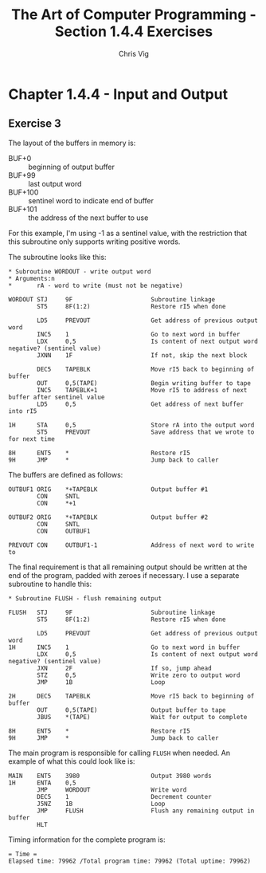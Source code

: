 #+TITLE: The Art of Computer Programming - Section 1.4.4 Exercises
#+AUTHOR: Chris Vig
#+EMAIL: chris@invictus.so

* Chapter 1.4.4 - Input and Output

** Exercise 3

The layout of the buffers in memory is:

- BUF+0 :: beginning of output buffer
- BUF+99 :: last output word
- BUF+100 :: sentinel word to indicate end of buffer
- BUF+101 :: the address of the next buffer to use

For this example, I'm using -1 as a sentinel value, with the restriction that
this subroutine only supports writing positive words.

The subroutine looks like this:

#+NAME: ex3-wordout
#+BEGIN_SRC mixal :exports code :eval no
  ,* Subroutine WORDOUT - write output word
  ,* Arguments:n
  ,*       rA - word to write (must not be negative)

  WORDOUT STJ     9F                      Subroutine linkage
          ST5     8F(1:2)                 Restore rI5 when done

          LD5     PREVOUT                 Get address of previous output word
          INC5    1                       Go to next word in buffer
          LDX     0,5                     Is content of next output word negative? (sentinel value)
          JXNN    1F                      If not, skip the next block

          DEC5    TAPEBLK                 Move rI5 back to beginning of buffer
          OUT     0,5(TAPE)               Begin writing buffer to tape
          INC5    TAPEBLK+1               Move rI5 to address of next buffer after sentinel value
          LD5     0,5                     Get address of next buffer into rI5

  1H      STA     0,5                     Store rA into the output word
          ST5     PREVOUT                 Save address that we wrote to for next time

  8H      ENT5    *                       Restore rI5
  9H      JMP     *                       Jump back to caller
#+END_SRC

The buffers are defined as follows:

#+NAME: ex3-buffers
#+BEGIN_SRC mixal :exports code :eval no
  OUTBUF1 ORIG    *+TAPEBLK               Output buffer #1
          CON     SNTL
          CON     *+1

  OUTBUF2 ORIG    *+TAPEBLK               Output buffer #2
          CON     SNTL
          CON     OUTBUF1

  PREVOUT CON     OUTBUF1-1               Address of next word to write to
#+END_SRC

The final requirement is that all remaining output should be written at the end
of the program, padded with zeroes if necessary. I use a separate subroutine to
handle this:

#+NAME: ex3-flush
#+BEGIN_SRC mixal :exports code :eval no
  ,* Subroutine FLUSH - flush remaining output

  FLUSH   STJ     9F                      Subroutine linkage
          ST5     8F(1:2)                 Restore rI5 when done

          LD5     PREVOUT                 Get address of previous output word
  1H      INC5    1                       Go to next word in buffer
          LDX     0,5                     Is content of next output word negative? (sentinel value)
          JXN     2F                      If so, jump ahead
          STZ     0,5                     Write zero to output word
          JMP     1B                      Loop

  2H      DEC5    TAPEBLK                 Move rI5 back to beginning of buffer
          OUT     0,5(TAPE)               Output buffer to tape
          JBUS    *(TAPE)                 Wait for output to complete

  8H      ENT5    *                       Restore rI5
  9H      JMP     *                       Jump back to caller
#+END_SRC

The main program is responsible for calling =FLUSH= when needed. An example of
what this could look like is:

#+NAME: ex3-main
#+BEGIN_SRC mixal :exports code :eval no
  MAIN    ENT5    3980                    Output 3980 words
  1H      ENTA    0,5
          JMP     WORDOUT                 Write word
          DEC5    1                       Decrement counter
          J5NZ    1B                      Loop
          JMP     FLUSH                   Flush any remaining output in buffer
          HLT
#+END_SRC

#+NAME: ex3-tangle
#+BEGIN_SRC mixal :tangle ex3.mixal :noweb yes :exports results :mixvm time
  ,* ex3.mixal
  ,* Chris Vig (chris@invictus.so)

  ,* -- Symbolic Constants --

  TAPE    EQU     0                       Device number for the output tape
  TAPEBLK EQU     100                     Block size for the output tape
  SNTL    EQU     -1                      Sentinel value to indicate end of buffer

  ,* -- Instructions --

          ORIG    3000

  <<ex3-main>>

  <<ex3-wordout>>

  <<ex3-flush>>

  ,* -- Memory Buffers --

  <<ex3-buffers>>

          END     MAIN
#+END_SRC

Timing information for the complete program is:

#+RESULTS: ex3-tangle
: = Time =
: Elapsed time: 79962 /Total program time: 79962 (Total uptime: 79962)
